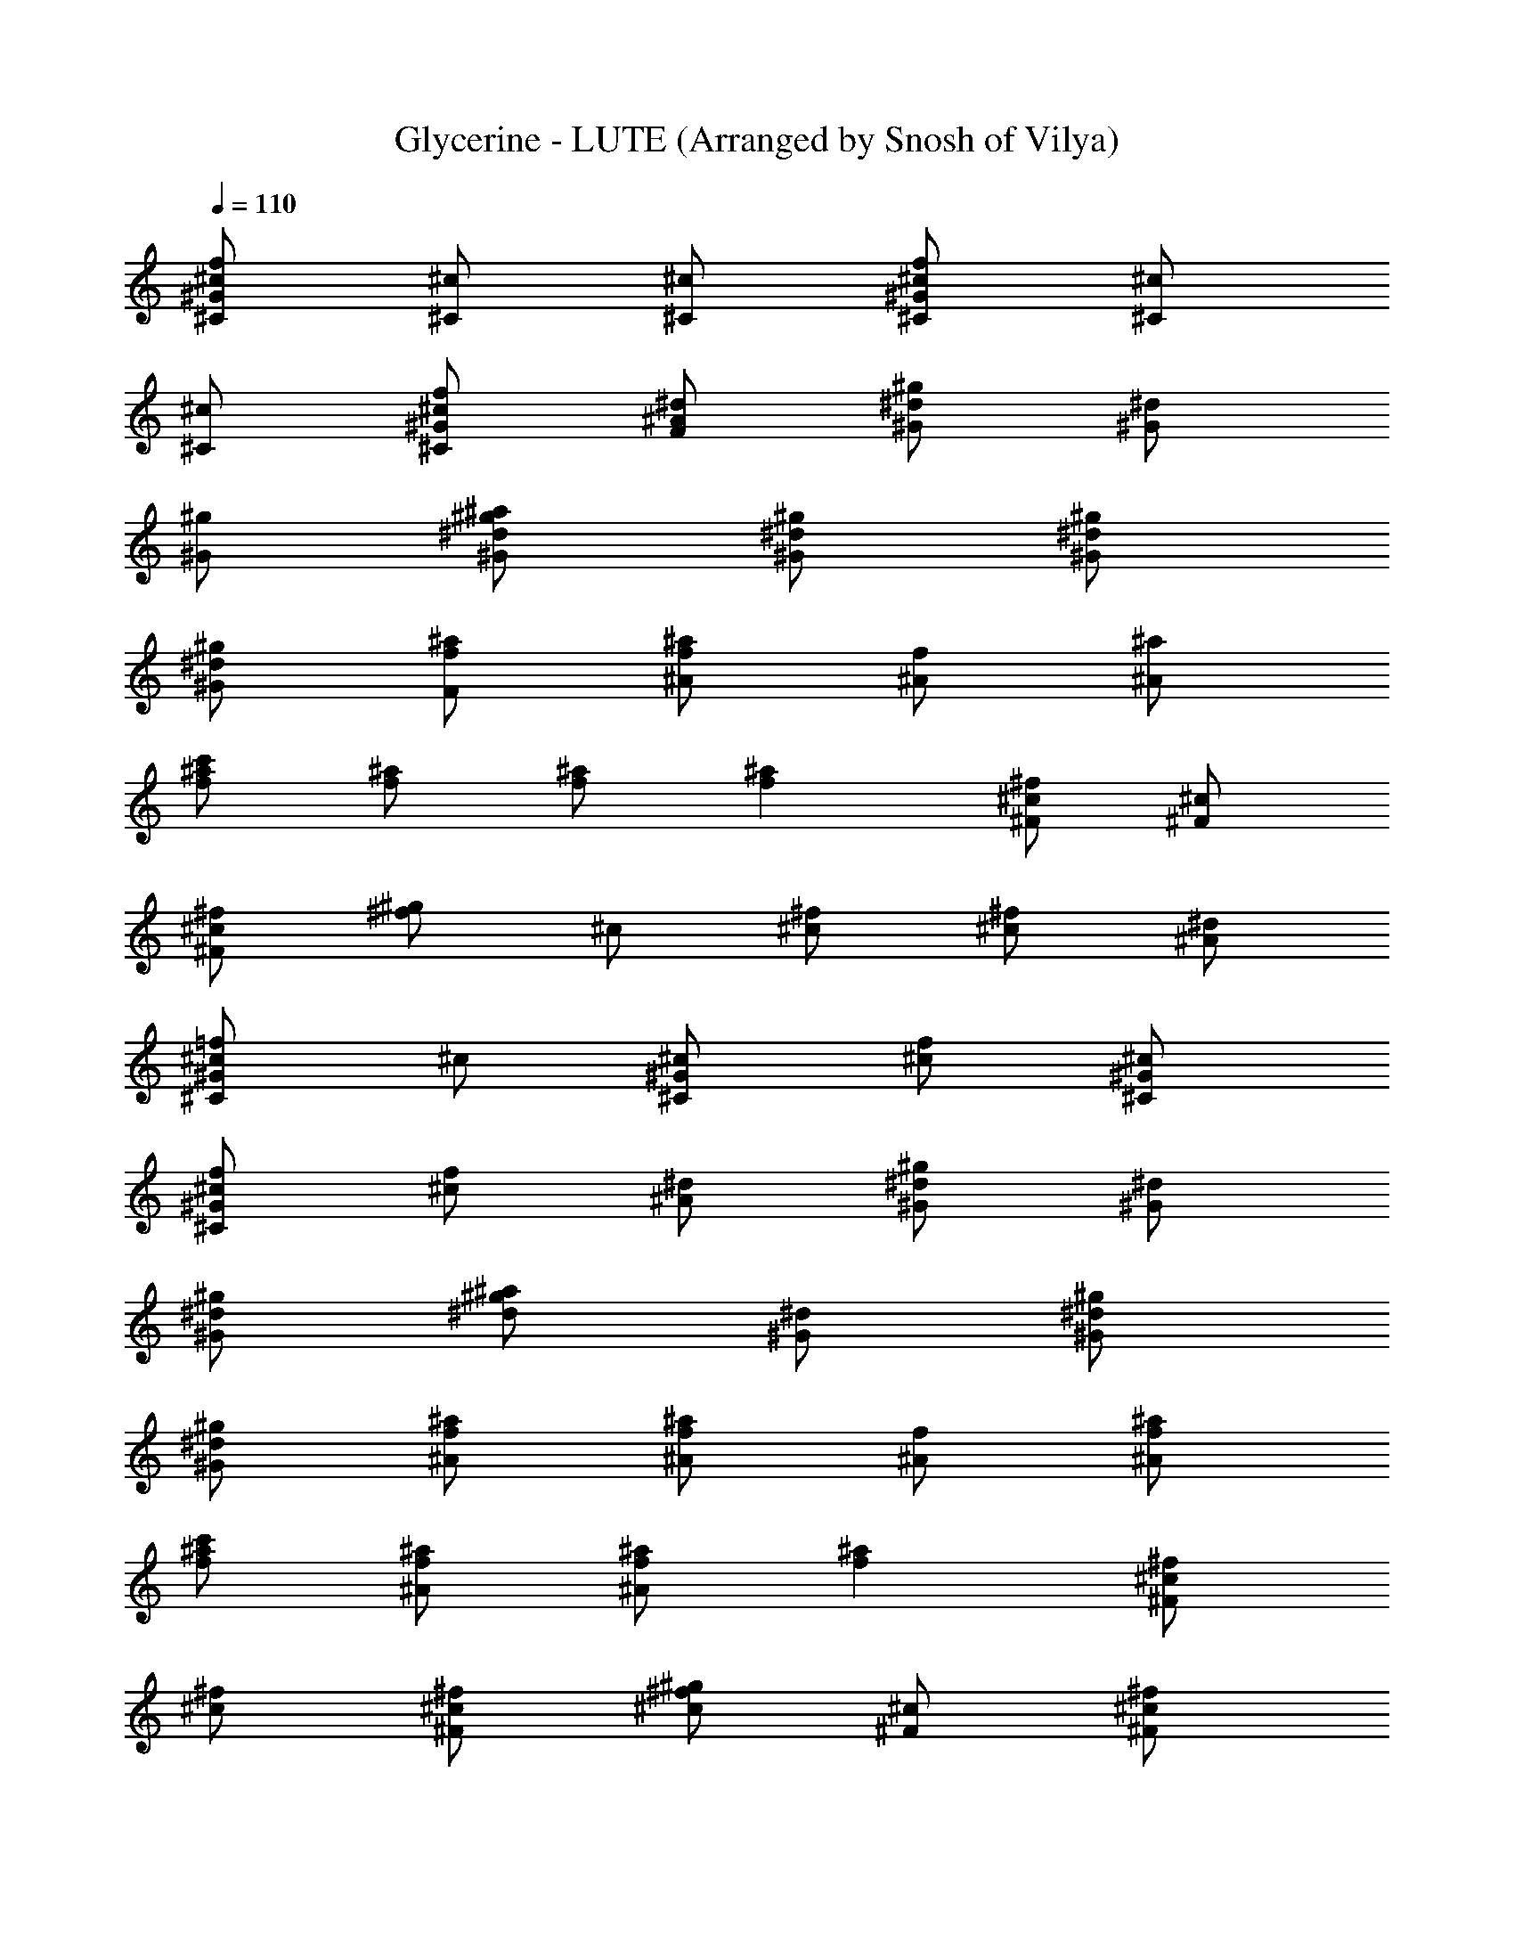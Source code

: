 X: 1
T: Glycerine - LUTE (Arranged by Snosh of Vilya)
Z: BUSH
L: 1/4
Q: 110
K: C
[^c/2f/2^G/2^C/2] [^c/2^C/2] [^c/2^C/2] [^c/2f/2^G/2^C/2] [^c/2^C/2]
[^c/2^C/2] [^c/2f/2^G/2^C/2] [^A/2^d/2F/2] [^d/2^g/2^G/2] [^d/2^G/2]
[^g/2^G/2] [^g/2^a/2^G/2^d/2] [^d/2^g/2^G/2] [^d/2^g/2^G/2]
[^d/2^g/2^G/2] [f/2^a/2F/2] [f/2^a/2^A/2] [f/2^A/2] [^a/2^A/2]
[^a/2c'/2f/2] [f/2^a/2] [f/2^a/2] [f^a] [^c/2^f/2^F/2] [^c/2^F/2]
[^f/2^F/2^c/2] [^f/2^g/2] ^c/2 [^c/2^f/2] [^c/2^f/2] [^A/2^d/2]
[^c/2=f/2^G^C] ^c/2 [^c/2^G/2^C/2] [^c/2f/2] [^c/2^G/2^C/2]
[^c/2f/2^G/2^C/2] [^c/2f/2] [^A/2^d/2] [^d/2^g/2^G/2] [^d/2^G/2]
[^g/2^G/2^d/2] [^g/2^a/2^d/2] [^d/2^G/2] [^d/2^g/2^G/2]
[^d/2^g/2^G/2] [f/2^a/2^A/2] [f/2^a/2^A/2] [f/2^A/2] [^a/2^A/2f/2]
[^a/2c'/2f/2] [f/2^a/2^A/2] [f/2^a/2^A/2] [f^a] [^c/2^f/2^F]
[^c/2^f/2] [^c/2^f/2^F/2] [^c/2^f^g] [^F/2^c/2] [^c/2^f/2^F/2]
[^c/4^f/4] [^c/4^f/4] [^A/2^d/2] [^c/2=f/2^G/2^C/2] [^c/2^C/2]
[^c/2^C/2] [^c/2f/2^G/2^C/2^g/2] [^c/2^C/2f/2] [^c/2f/2^G/2^C/2z/4]
^d/4 [^cf/2^G/2^C/2] [^A/2^d/2=F/2] [^d/2^g/2^G/2] [^d/2^G/2]
[^g/2^G/2] [^g/2^a/2^G/2^d/2] [^d/2^G/2f] [^d/2^g/2^G/2]
[^d/2^g/2^G/2] [f/2^a/2^A/2^c/2] [f/2^a/2^A/2^c] [f/2^A/2] [^a/2^A/2]
[^a/2c'/2^A/2f/2] [f/2^a/2^A/2] [f/2^a/2^A/2z/4] [^d/2z/4] [f^a^Az/4]
^c/2 z/4 [^c/2^f/2^F/2] [^c/2^F/2] [^f/2^F/2] [^f/2^g/2^F/2^c/2]
[^c/2^F/2] [^c/4^f/2^F/2] ^c/4 [^c^f/2^F/2] [^A/2^d/2=F/2]
[^c/2=f/2^G/2^C/2] [^c/2^C/2] [^c/2^C/2] [^c/2f/2^G/2^C/2]
[^c/2^C/2f/2] [^c/2f/2^G/2^C/2z/4] ^d/4 [^c/2f/2^G/2^C/2]
[^A/2^d/2F/2] [^d/2^g/2^G/2] [^d/2^G/2] [^g/2^G/2] [^g/2^a/2^G/2^d/2]
[^d/2^G/2e/2] [^d/2^g/2^G/2] [^d/2^g/2^G/2] [f/2^a/2^A/2^c]
[f/2^a/2^A/2] [f/2^A/2] [^a/2^A/2] [^a/2c'/2^A/2f/2^g/2]
[f/2^a/2^A/2^c/2] [f/2^a/2^A/2^c] [f^a^Az/2] ^c/2 [^c/2^f/2^F/2]
[^c/2^F/2] [^f/2^F/2] [^f/2^g/2^F/2^c/2] [^c/2^F/2] [^c/2^f/2^F/2]
[^c/2^f/2^F/2] [^A/2^d/2=F/2^c/2] [^c/2=f/2^G/2^C/2] [^c/2^C/2]
[^c/2^C/2^g/2] [^c/2f/2^G/2^C/2^g/2] [^c/2^C/2e/2]
[^c/2f/2^G/2^C/2^d/2] [^c/2f/2^G/2^C/2] [^A/2^d/2F/2] [^d/2^g/2^G/2]
[^d/2^G/2] [^g/2^G/2] [^g/2^a/2^G/2^d/2] [^d/4^G/2] ^d/4
[^d/2^g/2^G/2^c] [^d/2^g/2^G/2] [f/2^a/2^A/2^c] [f/2^a/2^A/2]
[f/2^A/2] [^a/2^A/2] [^a/2c'/2^A/2f/2^c] [f/2^a/2^A/2]
[f/2^a/2^A/2^c] [f^a^Az/2] ^c/2 [^c/2^f/2^F/2] [^c/2^F/2] [^f/2^F/2]
[^f/2^g/2^F/2^c/2] [^c/2^F/2] [^c/2^f/2^F/2] [^c/2^f/2^F/2]
[^A/2^d/2=F/2^c/2] [^c/2=f/2^G/2^C/2] [^c/2^C/2] [^c/2^C/2]
[^c/2f/2^G/2^C/2^g/2] [^c/2^C/2f/2] [^c/2f/2^G/2^C/2^d/2]
[^c/2f/2^G/2^C/2] [^A/2^d/2F/2] [^d/2^g/2^G/2] [^d/2^G/2] [^g/2^G/2]
[^g/2^a/2^G/2^d/2] [^d/2^G/2e/2] [^d/2^g/2^G/2] [^d/2^g/2^G/2^c/2]
[f/2^a/2^A/2^c] [f/2^a/2^A/2] [f/2^A/2] [^a/2^A/2]
[^a/2c'/2^A/2f/2^g/2] [f/2^a/2^A/2^c/2] [f/2^a/2^A/2z/4] [^c/2z/4]
[f^a^Az/2] ^c/2 [^c/2^f/2^F/2] [^c/2^F/2] [^f/2^F/2]
[^f/2^g/2^F/2^c/2] [^c/2^F/2] [^c/2^f/2^F/2] [^c/2^f/2^F/2]
[^A/2^d/2=F/2^c/2] [^c/2=f/2^G/2^C/2] [^c/2^C/2] [^c/2^C/2]
[^c/2f/2^G/2^C/2] [^c/2^C/2] [^c/2f/2^G/2^C/2] [^c/2f/2^G/2^C/2]
[^A/2^d/2F/2] [^d/2^g/2^G/2] [^d/2^G/2] [^g/2^G/2] [^g/2^a/2^G/2^d/2]
[^d/2^G/2^g/2] [^d/2^g/2^G/2] [^d/2^g/2^G/2] [f/2^a/2^A/2]
[f/2^a^A/2] [f/2^A/2] [^a/2^A/2] [^a/2c'/2^A/2f/2] [f/2^a/2^A/2]
[f/2^a/2^A/2] [f^a^Az/2] ^f/2 [^c/2^f^F/2] [^c/2^F/2] [^f/2^F/2]
[^f/2^g/2^F/2^c/2] [^c/2^F/2] [^c/2^f/2^F/2=f/2] [^c/2^f/2^F/2^d/2]
[^A/2^d/2=F/2^c/2] [^G^c=f^C] [^G/2^c/2f/2^C/2] [^G^cf^C]
[^G/2^c/2f/2^C/2] [^G/2^c/2f/2^C/2] [^G/2^c/2f/2^C/2] [^G/4^d/4^g/4]
[^G/4^d/4^g/4] [^G/2^d/2^g/2] [^G/2^d/2^g/2] [^G/4^d/4^g/4]
[^G/4^d/4^g/4] [^F/2^c/2^f/2] [^F/2^c/2^f/2=f/2] [^F/2^c/2^f/2^d/2]
[=F/4^A/4^d/4^c/2] [^d/4^A/4F/4] [^G^c=f^C] [^G/2^c/2f/2^C/2]
[^G^cf^C] [^G/2^c/2f/2^C/2] [^G/2^c/2f/2^C/2] [^G/2^c/2f/2^C/2]
[^G/2^d/2^g/2] [^G/2^d/2^g/2] [^G^d^g] ^F/2 ^c/2 ^f/2 ^A/2
[^c/2=f/2^G/2^C/2] [^c/2^C/2] [^c/2^C/2] [^c/2f/2^G/2^C/2^g/2]
[^c/2^C/2f/2] [^c/2f/2^G/2^C/2^d/2] [^c/2f/2^G/2^C/2] [^A/2^d/2=F/2]
[^d/2^g/2^G/2] [^d/2^G/2] [^g/2^G/2] [^g/2^a/2^G/2^d/2] [^d/2^G/2f/2]
[^d/4^g/2^G/2] ^d/4 [^d/2^g/2^G/2] [f/2^a/2^A/2^c/2] [f/2^a/2^A/2^c]
[f/2^A/2] [^a/2^A/2] [^a/2c'/2^A/2f/2] [f/2^a/2^A/2] [f/2^a/2^A/2z/4]
[^d/2z/4] [f^a^Az/2] ^c/2 [^c/2^f/2^F/2] [^c/2^F/2] [^f/2^F/2]
[^f/2^g/2^F/2^c/2] [^c/2^F/2] [^c/2^f/2^F/2] [^c/2^f/2^F/2]
[^d/2=F/2^c/2] [^c/2=f/2^G/2^C/2] [^c/2^C/2] [^c/2^C/2]
[^c/2f/2^G/2^C/2^g/2] [^c/2^C/2f/2] [^c/4f/2^G/2^C/2^d/4] ^c/4
[^c/2f/2^G/2^C/2] [^d/2F/2] [^d/2^g/2^G/2] [^d/2^G/2] [^g/2^G/2]
[^g/2^a/2^G/2^d/2] [^d/2^G/2f/2] [^d/4^g/2^G/2] ^d/4 [^d/2^g/2^G/2]
[f/2^a/2^A/2^c/2] [f/2^a/2^A/2^c] [f/2^A/2] [^a/2^A/2]
[^a/2^A/2f/2^g/2] [f/2^a/2^A/2] [f/2^a/2^A/2] [^a^Af^d/2] ^c/2
[^c/2^f/2^F/2] [^c/2^F/2] [^f/2^F/2^c] [^f/2^g/2^F/2] [^c/2^F/2]
[^c/2^f/2^F/2] [^c/2^f/2^F/2] [^d/2^c/2] [^c/2=f/2^G/2^C/2]
[^c/2^C/2] [^c/2^C/2] [^c/2f/2^G/2^C/2^g/4] ^g/4 [^c/2^C/2f/2]
[^c/2f/2^G/2^C/2^d/2] [^c/2f/2^G/2^C/2] [^A/2^d/2=F/2] [^d/2^g/2^G/2]
[^d/2^G/2] [^g/2^G/2] [^g/2^a/2^G/2^d/2] [^d/2^G/2f/2] [^d/2^g/2^G/2]
[^d/2^g/2^G/2] [f/2^a/2^A/2^c] [f/2^a/2^A/2] [f/2^A/2] [^a/2^A/2]
[^a/2c'/4^A/2f/2^c/4] c'/4 [f/2^a/2^A/2^c/2] [f/2^a/2^A/2^c]
[f^a^Az/2] ^c/2 [^c/2^f/2^F/2] [^c/2^F/2] [^f/2^F/2^c/2]
[^f/2^g/2^F/2^c/2^a/2] [^c/2^F/2] [^c/2^f/2^F/2] [^c/2^f/2^F/2^d/2]
[^A/2^d/2=F/2] [^c/2=f/2^G/2^C/2] [^c/2^C/2] [^c/2^C/2]
[^c/2f/2^G/2^C/2] [^c/2^C/2] [^c/2f/2^G/2^C/2] [^c/2f/2^G/2^C/2]
[^A/2^d/2F/2] [^d/2^g/2^G/2] [^d/2^G/2] [^g/2^G/2] [^g/2^a/2^G/2^d/2]
[^d/2^G/2^g/2] [^d/2^g/2^G/2] [^d/2^g/2^G/2] [f/2^a/2^A/2]
[f/2^a^A/2] [f/2^A/2] [^a/2^A/2] [^a/2c'/2^A/2f/2] [f/2^a/2^A/2]
[f/2^a/2^A/2] [f^a^Az/2] ^f/2 [^c/2^f^F/2] [^c/2^F/2] [^f/2^F/2]
[^f^g/2^F/2^c/2] [^c/2^F/2] [^c/2^f/2^F/2] [^c/2^f/2^F/2]
[^A/2^d/2=F/2] [^c/2=f/2^G/2^C/2] [^c/2^C/2] [^c/2^C/2]
[^c/2f/2^G/2^C/2] [^c/2^C/2^g/2] [^c/2f/2^G/2^C/2^g/2]
[^c/2f/2^G/2^C/2^g] [^A/2^d/2F/2] [^d/2^g/2^G/2c'] [^d/2^G/2]
[^g/2^G/2c'/2] [^g^a/2^G/2^d/2] [^d/2^G/2] [^d/2^g/2^G/2]
[^d/2^g/2^G/2] [f/2^a/2^A/2^f] [=f/2^a/2^A/2] [f/2^A/2] [^a/2^A/2]
[^a/2c'/2^A/2f/2] [f/2^a/2^A/2] [f/2^a/2^A/2] [f^a^Az/2] ^f/2
[^c/2^f/2^F/2] [^c/2^F/2] [^f/2^F/2] [^f/2^g/2^F/2^c/2]
[^c/2^F/2=f/2] [^c/2^f/2^F/2z/4] [^d/2z/4] [^c/2^f/2^F/2]
[^A/2^d/2=F/2^c/2] [^c/2=f/2^G/2^C/2] [^c/2^C/2] [^c/2^C/2]
[^c/2f/2^G/2^C/2] [^c/2^C/2^g/2] [^c/2f/2^G/2^C/2^g/2]
[^c/2f/2^G/2^C/2^g] [^A/2^d/2F/2] [^d/2^g/2^G/2c'] [^d/2^G/2]
[^g/2^G/2c'/2] [^g^a/2^G/2^d/2] [^d/2^G/2] [^d/2^g/2^G/2]
[^d/2^g/2^G/2] [f/2^a/2^A/2^f] [=f/2^a/2^A/2] [f/2^A/2] [^a/2^A/2]
[^a/2c'/2^A/2f/2] [f/2^a/2^A/2] [f/2^a/2^A/2] [f^a^Az/2] ^f/2
[^c/2^f/2^F/2] [^c/2^F/2] [^f/2^F/2^g/2] [^f/2^g/2^F/2^c/2=f/2]
[^c/2^F/2^d/2] [^c/2^f/2^F/2] [^c/2^f/2^F/2] [^A/2^d/2=F/2^c/2]
[^G^c=f^C] [^G/2^c/2f/2^C/2] [^G^cf^C] [^G/2^c/2f/2^C/2]
[^G/2^c/2f/2^C/2] [^G/2^c/2f/2^C/2] [^G/4^d/4^g/4] [^G/4^d/4^g/4]
[^G/2^d/2^g/2] [^G/2^d/2^g/2] [^G/4^d/4^g/4] [^G/4^d/4^g/4]
[^F/2^c/2^f/2] [^F/2^c/2^f/2=f/2] [^F/2^c/2^f/2^d/2]
[=F/4^A/4^d/4^c/2] [^d/4^A/4F/4] [^G^c=f^C] [^G/2^c/2f/2^C/2]
[^G^cf^C] [^G/2^c/2f/2^C/2] [^G/2^c/2f/2^C/2] [^G/2^c/2f/2^C/2]
[^G/4^d/4^g/4] [^G/4^d/4^g/4] [^G/2^d/2^g/2] [^G/2^d/2^g/2]
[^G/4^d/4^g/4] [^G/4^d/4^g/4] [^F/2^c/2^f/2] [^F/2^c/2^f/2=f/2]
[^F/2^c/2^f/2^d/2] [=F/4^A/4^d/4^c/2] [^d/4^A/4F/4]
[^c/2=f/2^G/2^C/2] [^c/2^C/2] [^c/2^C/2] [^c/2f/2^G/2^C/2] [^c/2^C/2]
[^c/2f/2^G/2^C/2] [^c/2f/2^G/2^C/2] [^A/2^d/2F/2] [^d/2^g/2^G/2]
[^d/2^G/2] [^g/2^G/2] [^g/2^a/2^G/2^d/2] [^d/2^G/2^g/2]
[^d/2^g/2^G/2] [^d/2^g/2^G/2] [f/2^a/2^A/2] [f/2^a^A/2] [f/2^A/2]
[^a/2^A/2] [^a/2c'/2^A/2f/2] [f/2^a/2^A/2] [f/2^a/2^A/2] [f^a^Az/2]
^f/2 [^c/2^f^F/2] [^c/2^F/2] [^f/2^F/2] [^f/2^g/2^F/2^c/2] [^c/2^F/2]
[^c/2^f/2^F/2=f/2] [^c/2^f/2^F/2^d/2] [^A/2^d/2=F/2^c/2]
[^c/2=f/2^G/2^C/2] [^c/2^C/2] [^c/2^C/2] [^c/2f/2^G/2^C/2] [^c/2^C/2]
[^c/2f/2^G/2^C/2] [^c/2f/2^G/2^C/2] [^A/2^d/2F/2] [^d/2^g/2^G/2]
[^d/2^G/2] [^g/2^G/2] [^g/2^a/2^G/2^d/2] [^d/2^G/2^g/2]
[^d/2^g/2^G/2] [^d/2^g/2^G/2] [f/2^a/2^A/2] [f/2^a^A/2] [f/2^A/2]
[^a/2^A/2] [^a/2c'/2^A/2f/2] [f/2^a/2^A/2] [f/2^a/2^A/2] [f^a^Az/2]
^f/2 [^c/2^f^F/2] [^c/2^F/2] [^f/2^F/2] [^f^g/2^F/2^c/2] [^c/2^F/2]
[^c/2^f/2^F/2] [^c/2^f/2^F/2] [^A/2^d/2=F/2^g9/2] [^c/2=f/2^G/2^C/2]
[^c/2^C/2] [^c/2^C/2] [^c/2f/2^G/2^C/2] [^c/2^C/2] [^c/2f/2^G/2^C/2]
[^c/2f/2^G/2^C/2] [^A/2^d/2F/2] [^d/2^g^G/2] [^d/2^G/2] [^g/2^G/2]
[^g/2^a/2^G/2^d/2^f] [^d/2^G/2] [^d/2^g/2^G/2=f] [^d/2^g/2^G/2]
[f/2^a/2^A/2^f] [^A=f/2^a] f/2 [^A/2f/2^a/2] [^A/2f/2^a/2]
[^A/2f/2^a/2] [^A/2f/2^a/2] [f^A^a] [^f^F^cz/2] [=fz/2]
[^F/2^c/2^f/2] [^c/2^F/2^f/2] [^F/2^c/2^f/2] [^d^F/2^c/2^f/2]
[^F/2^c/2^f/2] [^c/2^F/2^f/2] [^C^G^c] [^C/2^G/2^c/2] [^C/2^G/2^c/2]
[^C/2^G/2^c/2] [^C/2^G/2^c/2] [^C/2^G/2^c/2] [^C/2^G/2^c/2]
[^G/2^d/2^g/2] [^G/2^d/2^g/2] [^G/2^d/2^g/2] [^G/2^d/2^g/2]
[^G/2^d/2^g/2] [^G/2^d/2^g/2] [^G/2^d/2^g/2] [^A/2=f/2^a/2]
[^c/4^A/2f/2^a/4] ^a/4 [^A/2^a/2f/2z/4] [^cz/4] [^A/2f/2^a/2]
[^A/2^a/2f/2] [^A/2f/2^a/2] [^A/2^a/2f/2] [^Af^a] [^c3/4^F^fz/4] ^a/2
^c/4 [^F/2^c/2^f/2] [^f/2^c/2^F/2] [^F/2^c/2^f/2] [^f/2^c/2^F/2]
[^F/2^c/2^f/2] [^f/2^c/2^F/2] [^C^c^G] [^C^c^G] [^C/2^c/2^G/2]
[^C/2^c/2^G/2] [^C/2^c/2^G/2] [^C/2^c/2^G/2] [^G/2^d/2^g/2]
[^G/2^d/2^g/2] [^G/2^d/2^g/2] [^G/2^d/2^g/2] [^G/2^d/2^g/2]
[^c^G/2^d/2^g/2] [^G/2^d/2^g/2] [^A/2=f/2^a/2] [^c/4^A/2f/2^a/4] ^a/4
[^A/2^a/2f/2z/4] [^cz/4] [^A/2f/2^a/2] [^A/2^a/2f/2] [^A/2f/2^a/2]
[^A/2^a/2f/2] [^Af^a] [^c3/4^F^fz/4] ^a/2 ^c/4 [^F/2^c/2^f/2]
[^f/2^c/2^F/2] [^F/2^c/2^f/2] [^f/2^c/2^F/2] [^F/2^c/2^f/2]
[^A/2=f/2^a/2] z3/2 ^a ^a/2 ^g/2 ^a/2 ^f/4 ^f2 z13/4 ^a ^a ^a/2 ^f/4
^f2 z/4 =f/2 f/2 ^f =f/2 f/2 ^c ^a z9/2 [^c/2f/2^G/2^C/2] [^c/2^C/2]
[^c/2^C/2] [^c/2f/2^G/2^C/2^g/2] [^c/2^C/2f/2] [^c/2f/2^G/2^C/2^d/2]
[^c/2f/2^G/2^C/2] [^A/2^d/2=F/2] [^d/2^g/2^G/2] [^d/2^G/2] [^g/2^G/2]
[^g/4^a/2^G/2^d/2] ^g/4 [^d/2^G/2f/2] [^d/4^g/2^G/2] ^d/4
[^d/2^g/2^G/2z/4] [^c/2z/4] [f/2^a/2^A/2] [f/2^a/2^A/2^c] [f/2^A/2]
[^a/2^A/2] [^a/2c'/2^A/2f/2] [f/2^a/2^A/2^c/2] [f/2^a/2^A/2^c]
[f^a^Az/2] ^c/2 [^c/2^f/2^F/2] [^c/2^F/2] [^f/2^F/2]
[^f/2^g/2^F/2^c/2] [^c/2^F/2] [^c/2^f/2^F/2] [^c/2^f/2^F/2]
[^A/2^d/2=F/2^c/2] [^c/2=f/2^G/2^C/2] [^c/2^C/2] [^c/2^C/2]
[^c/2f/2^G/2^C/2^g/2] [^c/2^C/2f/2] [^c/2f/2^G/2^C/2^d/2]
[^c/2f/2^G/2^C/2] [^A/2^d/2F/2] [^d/2^g/2^G/2] [^d/2^G/2] [^g/2^G/2]
[^g/2^a/2^G/2^d/2] [^d/2^G/2f/2] [^d/2^g/2^G/2] [^d/2^g/2^G/2^c/2]
[f/2^a/2^A/2^c] [f/2^a/2^A/2] [f/2^A/2] [^a/2^A/2]
[^a/2c'/2^A/2f/2^g/2] [f/2^a/2^A/2^c/2] [f/2^a/2^A/2^c] [f^a^Az/2]
^c/2 [^c/2^f/2^F/2] [^c/2^F/2] [^f/2^F/2z/4] ^c/4 [^f/2^g/2^F/2^c/2]
[^c/2^F/2z/4] ^a/4 [^c/2^f/2^F/2] [^c/2^f/2^F/2] [^A/2^d/2=F/2^c/2]
[^c/2=f/2^G/2^C/2] [^c/2^C/2] [^c/2^C/2] [^c/2f/2^G/2^C/2] [^c/2^C/2]
[^c/2f/2^G/2^C/2] [^c/2f/2^G/2^C/2] [^A/2^d/2F/2] [^d/2^g/2^G/2]
[^d/2^G/2] [^g/2^G/2] [^g/2^a/2^G/2^d/2] [^d/2^G/2^g/2]
[^d/2^g/2^G/2] [^d/2^g/2^G/2] [f/2^a/2^A/2] [f/2^a^A/2] [f/2^A/2]
[^a/2^A/2] [^a/2c'/2^A/2f/2] [f/2^a/2^A/2] [f/2^a/2^A/2] [f^a^Az/2]
^f/2 [^c/2^f^F/2] [^c/2^F/2] [^f/2^F/2] [^f^g/2^F/2^c/2] [^c/2^F/2]
[^c/2^f/2^F/2] [^c/2^f/2^F/2] [^A/2^d/2=F/2] [^c/2=f/2^G/2^C/2]
[^c/2^C/2] [^c/2^C/2] [^c/2f/2^G/2^C/2] [^c/2^C/2^g/2]
[^c/2f/2^G/2^C/2^g/2] [^c/2f/2^G/2^C/2^g] [^A/2^d/2F/2]
[^d/2^g/2^G/2c'] [^d/2^G/2] [^g/2^G/2c'/2] [^g^a/2^G/2^d/2]
[^d/2^G/2] [^d/2^g/2^G/2] [^d/2^g/2^G/2] [f/2^a/2^A/2^f]
[=f/2^a/2^A/2] [f/2^A/2] [^a/2^A/2] [^a/2c'/2^A/2f/2^f]
[=f/2^a/2^A/2] [f/2^a/2^A/2] [f^a^Az/2] ^c/2 [^c/2^f/2^F/2] [^c^F/2]
[^f/2^F/2] [^f/2^g/2^F/2^c/2] [^c/2^F/2] [^c/2^f/2^F/2=f/2]
[^c/2^f/2^F/2^d/2] [^A/2^d/2=F/2^c/2] [^G^c=f^C] [^G/2^c/2f/2^C/2]
[^G^cf^C] [^G/2^c/2f/2^C/2] [^G/2^c/2f/2^C/2] [^G/2^c/2f/2^C/2]
[^G/4^d/4^g/4] [^G/4^d/4^g/4] [^G/2^d/2^g/2] [^G/2^d/2^g/2]
[^G/4^d/4^g/4] [^G/4^d/4^g/4] [^F/2^c/2^f/2] [^F/2^c/2^f/2=f/2]
[^F/2^c/2^f/2^d/2] [=F/4^A/4^d/4^c/2] [^d/4^A/4F/4] [^G^c=f^C]
[^G/2^c/2f/2^C/2] [^G^cf^C] [^G/2^c/2f/2^C/2] [^G/2^c/2f/2^C/2]
[^G/2^c/2f/2^C/2] [^G/4^d/4^g/4] [^G/4^d/4^g/4] [^G/2^d/2^g/2]
[^G/2^d/2^g/2] [^G/4^d/4^g/4] [^G/4^d/4^g/4] [^F/2^c/2^f/2]
[^F/2^c/2^f/2=f/2] [^F/2^c/2^f/2^d/2] [=F/4^A/4^d/4^c/2]
[^d/4^A/4F/4] [^G^c=f^C] [^G/2^c/2f/2^C/2] [^G^cf^C]
[^G/2^c/2f/2^C/2] [^G/2^c/2f/2^C/2] [^G/2^c/2f/2^C/2] [^G/4^d/4^g/4]
[^G/4^d/4^g/4] [^G/2^d/2^g/2] [^G/2^d/2^g/2] [^G/4^d/4^g/4]
[^G/4^d/4^g/4] [^F/2^c/2^f/2] [^F/2^c/2^f/2=f/2] [^F/2^c/2^f/2^d/2]
[=F/4^A/4^d/4^c/2] [^d/4^A/4F/4] [^G^c=f^C] [^G/2^c/2f/2^C/2]
[^G^cf^C] [^G/2^c/2f/2^C/2] [^G/2^c/2f/2^C/2] [^G/2^c/2f/2^C/2]
[^G/4^d/4^g/4] [^G/4^d/4^g/4] [^G/2^d/2^g/2] [^G/2^d/2^g/2]
[^G/4^d/4^g/4] [^G/4^d/4^g/4] [^F/2^c/2^f/2] [^F/2^c/2^f/2]
[^F/2^c/2^f/2] [=F/4^A/4^d/4] [^d/4^A/4F/4] [^C4^G4^c4=f4] 
